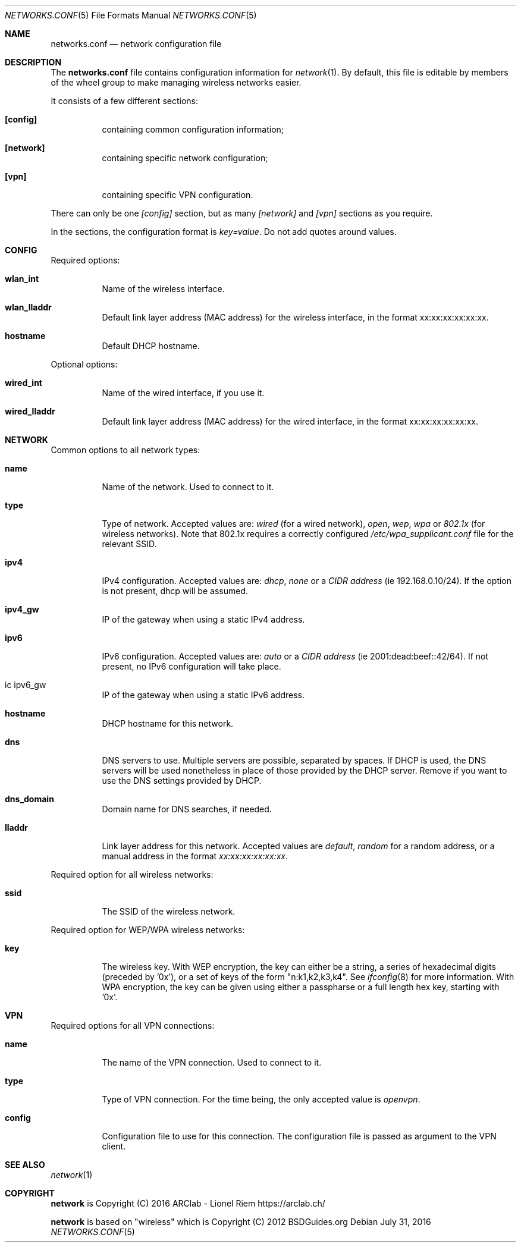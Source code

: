 .Dd $Mdocdate: July 31 2016 $
.Dt "NETWORKS.CONF" 5
.Os
.Sh NAME
.Nm networks.conf
.Nd network configuration file
.Sh DESCRIPTION
The
.Nm
file contains configuration information for
.Xr network 1 .
By default, this file is editable by members of the wheel group to make managing wireless networks easier.
.Pp
It consists of a few different sections:
.Bl -tag -width Ds
.It Ic [config]
containing common configuration information;
.It Ic [network]
containing specific network configuration;
.It Ic [vpn]
containing specific VPN configuration.
.El
.Pp
There can only be one
.Ar [config]
section, but as many
.Ar [network]
and
.Ar [vpn]
sections as you require.
.Pp
In the sections, the configuration format is
.Em key=value .
Do not add quotes around values.
.Sh CONFIG
Required options:
.Bl -tag -width Ds
.It Ic wlan_int
Name of the wireless interface.
.It Ic wlan_lladdr
Default link layer address (MAC address) for the wireless interface,
in the format xx:xx:xx:xx:xx:xx.
.It Ic hostname
Default DHCP hostname.
.El
.Pp
Optional options:
.Bl -tag -width Ds
.It Ic wired_int
Name of the wired interface, if you use it.
.It Ic wired_lladdr 
Default link layer address (MAC address) for the wired interface,
in the format xx:xx:xx:xx:xx:xx.
.El
.Sh NETWORK
Common options to all network types:
.Bl -tag -width Ds
.It Ic name
Name of the network. Used to connect to it.
.It Ic type
Type of network. Accepted values are:
.Em wired
(for a wired network),
.Em open ,
.Em wep ,
.Em wpa
or
.Em 802.1x
(for wireless networks). Note that 802.1x requires a correctly configured
.Em /etc/wpa_supplicant.conf
file for the relevant SSID.
.It Ic ipv4
IPv4 configuration. Accepted values are:
.Em dhcp ,
.Em none
or a
.Em CIDR address
(ie 192.168.0.10/24). If the option is not present, dhcp will be assumed.
.It Ic ipv4_gw
IP of the gateway when using a static IPv4 address.
.It Ic ipv6
IPv6 configuration. Accepted values are:
.Em auto
or a
.Em CIDR address
(ie 2001:dead:beef::42/64). If not present, no IPv6 configuration will take
place.
.It ic ipv6_gw
IP of the gateway when using a static IPv6 address.
.It Ic hostname
DHCP hostname for this network.
.It Ic dns
DNS servers to use. Multiple servers are possible, separated by spaces.
If DHCP is used, the DNS servers will be used nonetheless in place of those
provided by the DHCP server. Remove if you want to use the DNS settings
provided by DHCP.
.It Ic dns_domain
Domain name for DNS searches, if needed.
.It Ic lladdr
Link layer address for this network. Accepted values are
.Em default ,
.Em random
for a random address, or a manual address in the format
.Em xx:xx:xx:xx:xx:xx .
.El
.Pp
Required option for all wireless networks:
.Bl -tag -width Ds
.It Ic ssid
The SSID of the wireless network.
.El
.Pp
Required option for WEP/WPA wireless networks:
.Bl -tag -width Ds
.It Ic key
The wireless key.
With WEP encryption, the key can either be a string, a series of hexadecimal
digits (preceded by '0x'), or a set of keys of the form "n:k1,k2,k3,k4". See
.Xr ifconfig 8
for more information.
With WPA encryption, the key can be given using either a passpharse or a full
length hex key, starting with '0x'.
.El
.Sh VPN
Required options for all VPN connections:
.Bl -tag -width Ds
.It Ic name
The name of the VPN connection. Used to connect to it.
.It Ic type
Type of VPN connection. For the time being, the only accepted value is
.Em openvpn .
.It Ic config
Configuration file to use for this connection. The configuration file is
passed as argument to the VPN client.
.Sh SEE ALSO
.Xr network 1
.Sh COPYRIGHT
.Ic network
is Copyright (C) 2016 ARClab \- Lionel Riem https://arclab.ch/
.Pp
.Ic network
is based on "wireless" which is Copyright (C) 2012 BSDGuides.org

